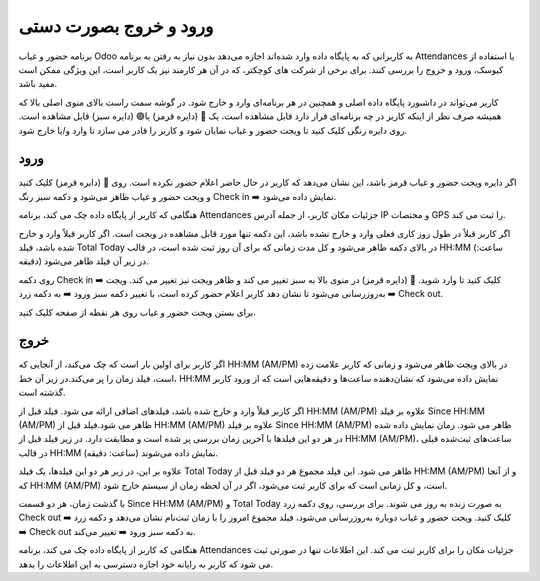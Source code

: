 

ورود و خروج بصورت دستی
=============

.. image:: ./pos/pos-background.png
    :alt: باشگاه ویراوب123 
    :align: center

برنامه حضور و غیاب Odoo به کاربرانی که به پایگاه داده وارد شده‌اند اجازه می‌دهد بدون نیاز به رفتن به برنامه Attendances یا استفاده از کیوسک، ورود و خروج را بررسی کنند. برای برخی از شرکت های کوچکتر، که در آن هر کارمند نیز یک کاربر است، این ویژگی ممکن است مفید باشد.

کاربر می‌تواند در داشبورد پایگاه داده اصلی و همچنین در هر برنامه‌ای وارد و خارج شود. در گوشه سمت راست بالای منوی اصلی بالا که همیشه صرف نظر از اینکه کاربر در چه برنامه‌ای قرار دارد قابل مشاهده است، یک 🔴 (دایره قرمز) یا🟢 (دایره سبز) قابل مشاهده است. روی دایره رنگی کلیک کنید تا ویجت حضور و غیاب نمایان شود و کاربر را قادر می سازد تا وارد و/یا خارج شود.


ورود
-------

اگر دایره ویجت حضور و غیاب قرمز باشد، این نشان می‌دهد که کاربر در حال حاضر اعلام حضور نکرده است. روی 🔴 (دایره قرمز) کلیک کنید و ویجت حضور و غیاب ظاهر می‌شود و دکمه سبز رنگ Check in ➡️ نمایش داده می‌شود.

هنگامی که کاربر از پایگاه داده چک می کند، برنامه Attendances جزئیات مکان کاربر، از جمله آدرس IP و مختصات GPS را ثبت می کند.

اگر کاربر قبلاً در طول روز کاری فعلی وارد و خارج نشده باشد، این دکمه تنها مورد قابل مشاهده در ویجت است. اگر کاربر قبلاً وارد و خارج شده باشد، فیلد Total Today در بالای دکمه ظاهر می‌شود و کل مدت زمانی که برای آن روز ثبت شده است، در قالب HH:MM (ساعت: دقیقه) در زیر آن فیلد ظاهر می‌شود.

روی دکمه Check in ➡️ کلیک کنید تا وارد شوید. 🔴 (دایره قرمز) در منوی بالا به سبز تغییر می کند و ظاهر ویجت نیز تغییر می کند. ویجت به‌روزرسانی می‌شود تا نشان دهد کاربر اعلام حضور کرده است، با تغییر دکمه سبز ورود ➡️ به دکمه زرد ➡️ Check out.

برای بستن ویجت حضور و غیاب روی هر نقطه از صفحه کلیک کنید.


خروج
-------

اگر کاربر برای اولین بار است که چک می‌کند، از آنجایی که HH:MM (AM/PM) در بالای ویجت ظاهر می‌شود و زمانی که کاربر علامت زده است، فیلد زمان را پر می‌کند.در زیر آن خط، HH:MM نمایش داده می‌شود که نشان‌دهنده ساعت‌ها و دقیقه‌هایی است که از ورود کاربر گذشته است.

اگر کاربر قبلاً وارد و خارج شده باشد، فیلدهای اضافی ارائه می شود. فیلد قبل از HH:MM (AM/PM) علاوه بر فیلد Since HH:MM (AM/PM) ظاهر می شود.فیلد قبل از HH:MM (AM/PM) علاوه بر فیلد Since HH:MM (AM/PM) ظاهر می شود. زمان نمایش داده شده در هر دو این فیلدها با آخرین زمان بررسی پر شده است و مطابقت دارد. در زیر فیلد قبل از HH:MM (AM/PM)، ساعت‌های ثبت‌شده قبلی در قالب HH:MM (ساعت: دقیقه) نمایش داده می‌شوند.

علاوه بر این، در زیر هر دو این فیلدها، یک فیلد Total Today ظاهر می شود. این فیلد مجموع هر دو فیلد قبل از HH:MM (AM/PM) و از آنجا که HH:MM (AM/PM) است، و کل زمانی است که برای کاربر ثبت می‌شود، اگر در آن  لحظه زمان از سیستم خارج شود.

با گذشت زمان، هر دو قسمت Since HH:MM (AM/PM) و Total Today به صورت زنده به روز می شوند. برای بررسی، روی دکمه زرد Check out ➡️ کلیک کنید. ویجت حضور و غیاب دوباره به‌روزرسانی می‌شود، فیلد مجموع امروز را با زمان ثبت‌نام نشان می‌دهد و دکمه زرد ➡️ Check out به دکمه سبز ورود ➡️ تغییر می‌کند.

هنگامی که کاربر از پایگاه داده چک می کند، برنامه Attendances جزئیات مکان را برای کاربر ثبت می کند. این اطلاعات تنها در صورتی ثبت می شود که کاربر به رایانه خود اجازه دسترسی به این اطلاعات را بدهد.